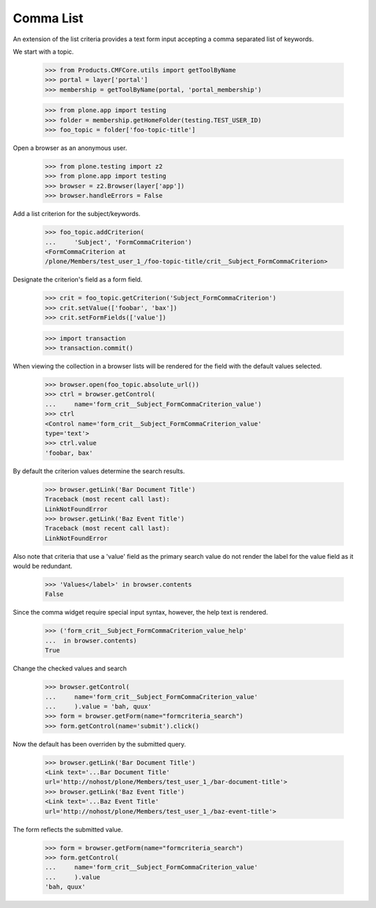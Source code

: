 .. -*-doctest-*-

Comma List
==========

An extension of the list criteria provides a text form input accepting
a comma separated list of keywords.

We start with a topic.

    >>> from Products.CMFCore.utils import getToolByName
    >>> portal = layer['portal']
    >>> membership = getToolByName(portal, 'portal_membership')

    >>> from plone.app import testing
    >>> folder = membership.getHomeFolder(testing.TEST_USER_ID)
    >>> foo_topic = folder['foo-topic-title']

Open a browser as an anonymous user.

    >>> from plone.testing import z2
    >>> from plone.app import testing
    >>> browser = z2.Browser(layer['app'])
    >>> browser.handleErrors = False

Add a list criterion for the subject/keywords.

    >>> foo_topic.addCriterion(
    ...     'Subject', 'FormCommaCriterion')
    <FormCommaCriterion at
    /plone/Members/test_user_1_/foo-topic-title/crit__Subject_FormCommaCriterion>

Designate the criterion's field as a form field.

    >>> crit = foo_topic.getCriterion('Subject_FormCommaCriterion')
    >>> crit.setValue(['foobar', 'bax'])
    >>> crit.setFormFields(['value'])

    >>> import transaction
    >>> transaction.commit()

When viewing the collection in a browser lists will be rendered
for the field with the default values selected.

    >>> browser.open(foo_topic.absolute_url())
    >>> ctrl = browser.getControl(
    ...     name='form_crit__Subject_FormCommaCriterion_value')
    >>> ctrl
    <Control name='form_crit__Subject_FormCommaCriterion_value'
    type='text'>
    >>> ctrl.value
    'foobar, bax'

By default the criterion values determine the search results.

    >>> browser.getLink('Bar Document Title')
    Traceback (most recent call last):
    LinkNotFoundError
    >>> browser.getLink('Baz Event Title')
    Traceback (most recent call last):
    LinkNotFoundError

Also note that criteria that use a 'value' field as the primary search
value do not render the label for the value field as it would be
redundant.

    >>> 'Values</label>' in browser.contents
    False

Since the comma widget require special input syntax, however, the help
text is rendered.

    >>> ('form_crit__Subject_FormCommaCriterion_value_help'
    ...  in browser.contents)
    True

Change the checked values and search

    >>> browser.getControl(
    ...     name='form_crit__Subject_FormCommaCriterion_value'
    ...     ).value = 'bah, quux'
    >>> form = browser.getForm(name="formcriteria_search")
    >>> form.getControl(name='submit').click()

Now the default has been overriden by the submitted query.

    >>> browser.getLink('Bar Document Title')
    <Link text='...Bar Document Title'
    url='http://nohost/plone/Members/test_user_1_/bar-document-title'>
    >>> browser.getLink('Baz Event Title')
    <Link text='...Baz Event Title'
    url='http://nohost/plone/Members/test_user_1_/baz-event-title'>

The form reflects the submitted value.

    >>> form = browser.getForm(name="formcriteria_search")
    >>> form.getControl(
    ...     name='form_crit__Subject_FormCommaCriterion_value'
    ...     ).value
    'bah, quux'
